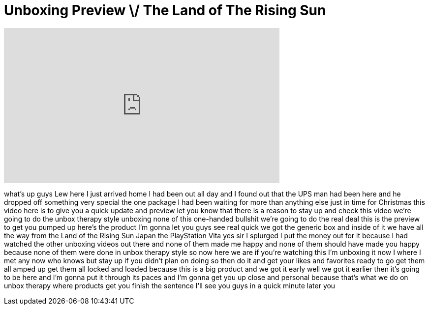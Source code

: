 = Unboxing Preview \/ The Land of The Rising Sun
:published_at: 2011-12-22
:hp-alt-title: Unboxing Preview \/ The Land of The Rising Sun
:hp-image: https://i.ytimg.com/vi/5yBb9N39FaA/maxresdefault.jpg


++++
<iframe width="560" height="315" src="https://www.youtube.com/embed/5yBb9N39FaA?rel=0" frameborder="0" allow="autoplay; encrypted-media" allowfullscreen></iframe>
++++

what's up guys Lew here I just arrived
home I had been out all day and I found
out that the UPS man had been here and
he dropped off something very special
the one package I had been waiting for
more than anything else just in time for
Christmas this video here is to give you
a quick update and preview let you know
that there is a reason to stay up and
check this video we're going to do the
unbox therapy style unboxing none of
this one-handed bullshit we're going to
do the real deal this is the preview to
get you pumped up here's the product I'm
gonna let you guys see real quick we got
the generic box and inside of it we have
all the way from the Land of the Rising
Sun Japan the PlayStation Vita yes sir I
splurged I put the money out for it
because I had watched the other unboxing
videos out there and none of them made
me happy and none of them should have
made you happy because none of them were
done in unbox therapy style so now here
we are if you're watching this I'm
unboxing it now I where I met any now
who knows but stay up if you didn't plan
on doing so then do it and get your
likes and favorites ready to go get them
all amped up get them all locked and
loaded because this is a big product and
we got it early well we got it earlier
then it's going to be here and I'm gonna
put it through its paces and I'm gonna
get you up close and personal because
that's what we do on unbox therapy where
products get you finish the sentence
I'll see you guys in a quick minute
later
you